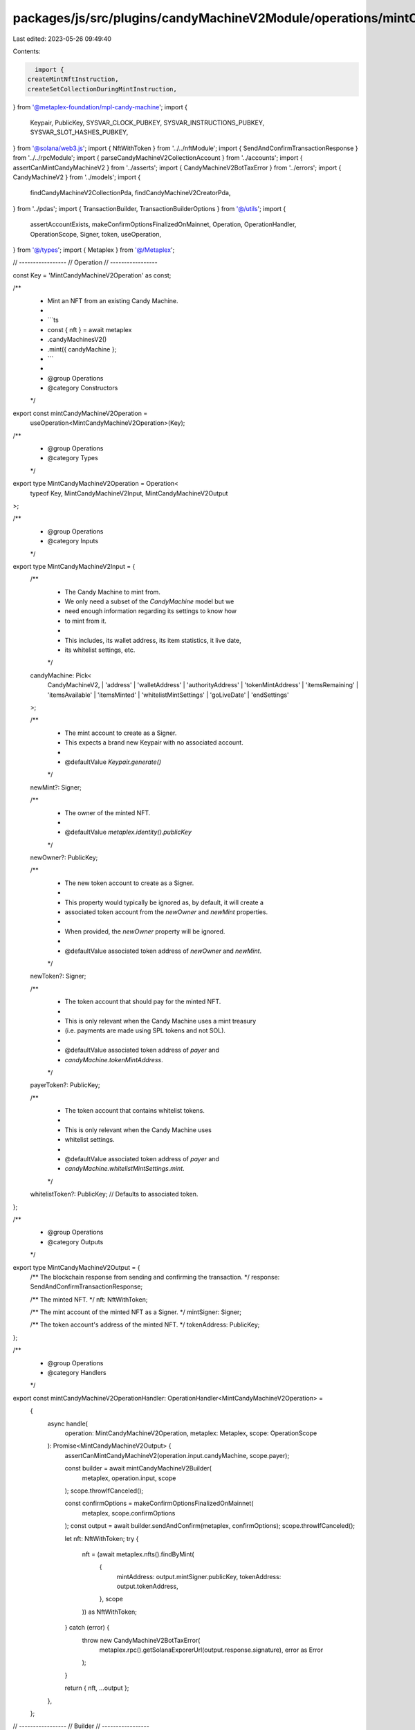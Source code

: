 packages/js/src/plugins/candyMachineV2Module/operations/mintCandyMachineV2.ts
=============================================================================

Last edited: 2023-05-26 09:49:40

Contents:

.. code-block:: ts

    import {
  createMintNftInstruction,
  createSetCollectionDuringMintInstruction,
} from '@metaplex-foundation/mpl-candy-machine';
import {
  Keypair,
  PublicKey,
  SYSVAR_CLOCK_PUBKEY,
  SYSVAR_INSTRUCTIONS_PUBKEY,
  SYSVAR_SLOT_HASHES_PUBKEY,
} from '@solana/web3.js';
import { NftWithToken } from '../../nftModule';
import { SendAndConfirmTransactionResponse } from '../../rpcModule';
import { parseCandyMachineV2CollectionAccount } from '../accounts';
import { assertCanMintCandyMachineV2 } from '../asserts';
import { CandyMachineV2BotTaxError } from '../errors';
import { CandyMachineV2 } from '../models';
import {
  findCandyMachineV2CollectionPda,
  findCandyMachineV2CreatorPda,
} from '../pdas';
import { TransactionBuilder, TransactionBuilderOptions } from '@/utils';
import {
  assertAccountExists,
  makeConfirmOptionsFinalizedOnMainnet,
  Operation,
  OperationHandler,
  OperationScope,
  Signer,
  token,
  useOperation,
} from '@/types';
import { Metaplex } from '@/Metaplex';

// -----------------
// Operation
// -----------------

const Key = 'MintCandyMachineV2Operation' as const;

/**
 * Mint an NFT from an existing Candy Machine.
 *
 * ```ts
 * const { nft } = await metaplex
 *   .candyMachinesV2()
 *   .mint({ candyMachine };
 * ```
 *
 * @group Operations
 * @category Constructors
 */
export const mintCandyMachineV2Operation =
  useOperation<MintCandyMachineV2Operation>(Key);

/**
 * @group Operations
 * @category Types
 */
export type MintCandyMachineV2Operation = Operation<
  typeof Key,
  MintCandyMachineV2Input,
  MintCandyMachineV2Output
>;

/**
 * @group Operations
 * @category Inputs
 */
export type MintCandyMachineV2Input = {
  /**
   * The Candy Machine to mint from.
   * We only need a subset of the `CandyMachine` model but we
   * need enough information regarding its settings to know how
   * to mint from it.
   *
   * This includes, its wallet address, its item statistics, it live date,
   * its whitelist settings, etc.
   */
  candyMachine: Pick<
    CandyMachineV2,
    | 'address'
    | 'walletAddress'
    | 'authorityAddress'
    | 'tokenMintAddress'
    | 'itemsRemaining'
    | 'itemsAvailable'
    | 'itemsMinted'
    | 'whitelistMintSettings'
    | 'goLiveDate'
    | 'endSettings'
  >;

  /**
   * The mint account to create as a Signer.
   * This expects a brand new Keypair with no associated account.
   *
   * @defaultValue `Keypair.generate()`
   */
  newMint?: Signer;

  /**
   * The owner of the minted NFT.
   *
   * @defaultValue `metaplex.identity().publicKey`
   */
  newOwner?: PublicKey;

  /**
   * The new token account to create as a Signer.
   *
   * This property would typically be ignored as, by default, it will create a
   * associated token account from the `newOwner` and `newMint` properties.
   *
   * When provided, the `newOwner` property will be ignored.
   *
   * @defaultValue associated token address of `newOwner` and `newMint`.
   */
  newToken?: Signer;

  /**
   * The token account that should pay for the minted NFT.
   *
   * This is only relevant when the Candy Machine uses a mint treasury
   * (i.e. payments are made using SPL tokens and not SOL).
   *
   * @defaultValue associated token address of `payer` and
   * `candyMachine.tokenMintAddress`.
   */
  payerToken?: PublicKey;

  /**
   * The token account that contains whitelist tokens.
   *
   * This is only relevant when the Candy Machine uses
   * whitelist settings.
   *
   * @defaultValue associated token address of `payer` and
   * `candyMachine.whitelistMintSettings.mint`.
   */
  whitelistToken?: PublicKey; // Defaults to associated token.
};

/**
 * @group Operations
 * @category Outputs
 */
export type MintCandyMachineV2Output = {
  /** The blockchain response from sending and confirming the transaction. */
  response: SendAndConfirmTransactionResponse;

  /** The minted NFT. */
  nft: NftWithToken;

  /** The mint account of the minted NFT as a Signer. */
  mintSigner: Signer;

  /** The token account's address of the minted NFT. */
  tokenAddress: PublicKey;
};

/**
 * @group Operations
 * @category Handlers
 */
export const mintCandyMachineV2OperationHandler: OperationHandler<MintCandyMachineV2Operation> =
  {
    async handle(
      operation: MintCandyMachineV2Operation,
      metaplex: Metaplex,
      scope: OperationScope
    ): Promise<MintCandyMachineV2Output> {
      assertCanMintCandyMachineV2(operation.input.candyMachine, scope.payer);

      const builder = await mintCandyMachineV2Builder(
        metaplex,
        operation.input,
        scope
      );
      scope.throwIfCanceled();

      const confirmOptions = makeConfirmOptionsFinalizedOnMainnet(
        metaplex,
        scope.confirmOptions
      );
      const output = await builder.sendAndConfirm(metaplex, confirmOptions);
      scope.throwIfCanceled();

      let nft: NftWithToken;
      try {
        nft = (await metaplex.nfts().findByMint(
          {
            mintAddress: output.mintSigner.publicKey,
            tokenAddress: output.tokenAddress,
          },
          scope
        )) as NftWithToken;
      } catch (error) {
        throw new CandyMachineV2BotTaxError(
          metaplex.rpc().getSolanaExporerUrl(output.response.signature),
          error as Error
        );
      }

      return { nft, ...output };
    },
  };

// -----------------
// Builder
// -----------------

/**
 * @group Transaction Builders
 * @category Inputs
 */
export type MintCandyMachineV2BuilderParams = Omit<
  MintCandyMachineV2Input,
  'confirmOptions'
> & {
  /** A key to distinguish the instruction that creates the mint account of the NFT. */
  createMintAccountInstructionKey?: string;

  /** A key to distinguish the instruction that initializes the mint account of the NFT. */
  initializeMintInstructionKey?: string;

  /** A key to distinguish the instruction that creates the associated token account of the NFT. */
  createAssociatedTokenAccountInstructionKey?: string;

  /** A key to distinguish the instruction that creates the token account of the NFT. */
  createTokenAccountInstructionKey?: string;

  /** A key to distinguish the instruction that initializes the token account of the NFT. */
  initializeTokenInstructionKey?: string;

  /** A key to distinguish the instruction that mints the one token. */
  mintTokensInstructionKey?: string;

  /** A key to distinguish the instruction that mints the NFT. */
  mintNftInstructionKey?: string;

  /** A key to distinguish the instruction that sets the collection on the minted NFT. */
  setCollectionInstructionKey?: string;
};

/**
 * @group Transaction Builders
 * @category Contexts
 */
export type MintCandyMachineV2BuilderContext = Omit<
  MintCandyMachineV2Output,
  'response' | 'nft'
>;

/**
 * Mint an NFT from an existing Candy Machine.
 *
 * ```ts
 * const transactionBuilder = await metaplex
 *   .candyMachinesV2()
 *   .builders()
 *   .mint({ candyMachine });
 * ```
 *
 * @group Transaction Builders
 * @category Constructors
 */
export const mintCandyMachineV2Builder = async (
  metaplex: Metaplex,
  params: MintCandyMachineV2BuilderParams,
  options: TransactionBuilderOptions = {}
): Promise<TransactionBuilder<MintCandyMachineV2BuilderContext>> => {
  const { programs, payer = metaplex.rpc().getDefaultFeePayer() } = options;
  const {
    candyMachine,
    newMint = Keypair.generate(),
    newOwner = metaplex.identity().publicKey,
    newToken,
  } = params;

  const tokenMetadataProgram = metaplex
    .programs()
    .getTokenMetadata(programs).address;

  const newMetadata = metaplex.nfts().pdas().metadata({
    mint: newMint.publicKey,
    programs,
  });
  const newEdition = metaplex.nfts().pdas().masterEdition({
    mint: newMint.publicKey,
    programs,
  });
  const candyMachineCreator = findCandyMachineV2CreatorPda(
    candyMachine.address
  );
  const candyMachineCollectionAddress = findCandyMachineV2CollectionPda(
    candyMachine.address
  );
  const candyMachineCollectionAccount = parseCandyMachineV2CollectionAccount(
    await metaplex.rpc().getAccount(candyMachineCollectionAddress)
  );

  const tokenWithMintBuilder = await metaplex
    .tokens()
    .builders()
    .createTokenWithMint(
      {
        decimals: 0,
        initialSupply: token(1),
        mint: newMint,
        mintAuthority: payer,
        freezeAuthority: payer.publicKey,
        owner: newOwner,
        token: newToken,
        createMintAccountInstructionKey: params.createMintAccountInstructionKey,
        initializeMintInstructionKey: params.initializeMintInstructionKey,
        createAssociatedTokenAccountInstructionKey:
          params.createAssociatedTokenAccountInstructionKey,
        createTokenAccountInstructionKey:
          params.createTokenAccountInstructionKey,
        initializeTokenInstructionKey: params.initializeTokenInstructionKey,
        mintTokensInstructionKey: params.mintTokensInstructionKey,
      },
      { payer, programs }
    );

  const { tokenAddress } = tokenWithMintBuilder.getContext();

  const mintNftInstruction = createMintNftInstruction(
    {
      candyMachine: candyMachine.address,
      candyMachineCreator,
      payer: payer.publicKey,
      wallet: candyMachine.walletAddress,
      metadata: newMetadata,
      mint: newMint.publicKey,
      mintAuthority: payer.publicKey,
      updateAuthority: payer.publicKey,
      masterEdition: newEdition,
      tokenMetadataProgram,
      clock: SYSVAR_CLOCK_PUBKEY,
      recentBlockhashes: SYSVAR_SLOT_HASHES_PUBKEY,
      instructionSysvarAccount: SYSVAR_INSTRUCTIONS_PUBKEY,
    },
    { creatorBump: candyMachineCreator.bump }
  );

  if (candyMachine.whitelistMintSettings) {
    const whitelistToken =
      params.whitelistToken ??
      metaplex.tokens().pdas().associatedTokenAccount({
        mint: candyMachine.whitelistMintSettings.mint,
        owner: payer.publicKey,
      });

    mintNftInstruction.keys.push(
      {
        pubkey: whitelistToken,
        isWritable: true,
        isSigner: false,
      },
      {
        pubkey: candyMachine.whitelistMintSettings.mint,
        isWritable: true,
        isSigner: false,
      },
      {
        pubkey: payer.publicKey,
        isWritable: false,
        isSigner: true,
      }
    );
  }

  if (candyMachine.tokenMintAddress) {
    const payerToken =
      params.payerToken ??
      metaplex.tokens().pdas().associatedTokenAccount({
        mint: candyMachine.tokenMintAddress,
        owner: payer.publicKey,
      });

    mintNftInstruction.keys.push(
      {
        pubkey: payerToken,
        isWritable: true,
        isSigner: false,
      },
      {
        pubkey: payer.publicKey,
        isWritable: false,
        isSigner: true,
      }
    );
  }

  return (
    TransactionBuilder.make<MintCandyMachineV2BuilderContext>()
      .setFeePayer(payer)
      .setContext({
        mintSigner: newMint,
        tokenAddress,
      })

      // Create token and mint accounts.
      .add(tokenWithMintBuilder)

      // Create the new NFT.
      .add({
        instruction: mintNftInstruction,
        signers: [payer, newMint],
        key: params.mintNftInstructionKey ?? 'mintNft',
      })

      // Set the collection on the NFT.
      .when(candyMachineCollectionAccount.exists, (builder) => {
        assertAccountExists(candyMachineCollectionAccount);
        const collectionMint = candyMachineCollectionAccount.data.mint;
        const collectionMetadata = metaplex.nfts().pdas().metadata({
          mint: collectionMint,
          programs,
        });
        const collectionMasterEdition = metaplex.nfts().pdas().masterEdition({
          mint: collectionMint,
          programs,
        });
        const collectionAuthorityRecord = metaplex
          .nfts()
          .pdas()
          .collectionAuthorityRecord({
            mint: collectionMint,
            collectionAuthority: candyMachineCollectionAccount.publicKey,
            programs,
          });

        return builder.add({
          instruction: createSetCollectionDuringMintInstruction({
            candyMachine: candyMachine.address,
            metadata: newMetadata,
            payer: payer.publicKey,
            collectionPda: candyMachineCollectionAccount.publicKey,
            tokenMetadataProgram,
            instructions: SYSVAR_INSTRUCTIONS_PUBKEY,
            collectionMint: candyMachineCollectionAccount.data.mint,
            collectionMetadata,
            collectionMasterEdition,
            authority: candyMachine.authorityAddress,
            collectionAuthorityRecord,
          }),
          signers: [payer],
          key: params.setCollectionInstructionKey ?? 'setCollection',
        });
      })
  );
};


